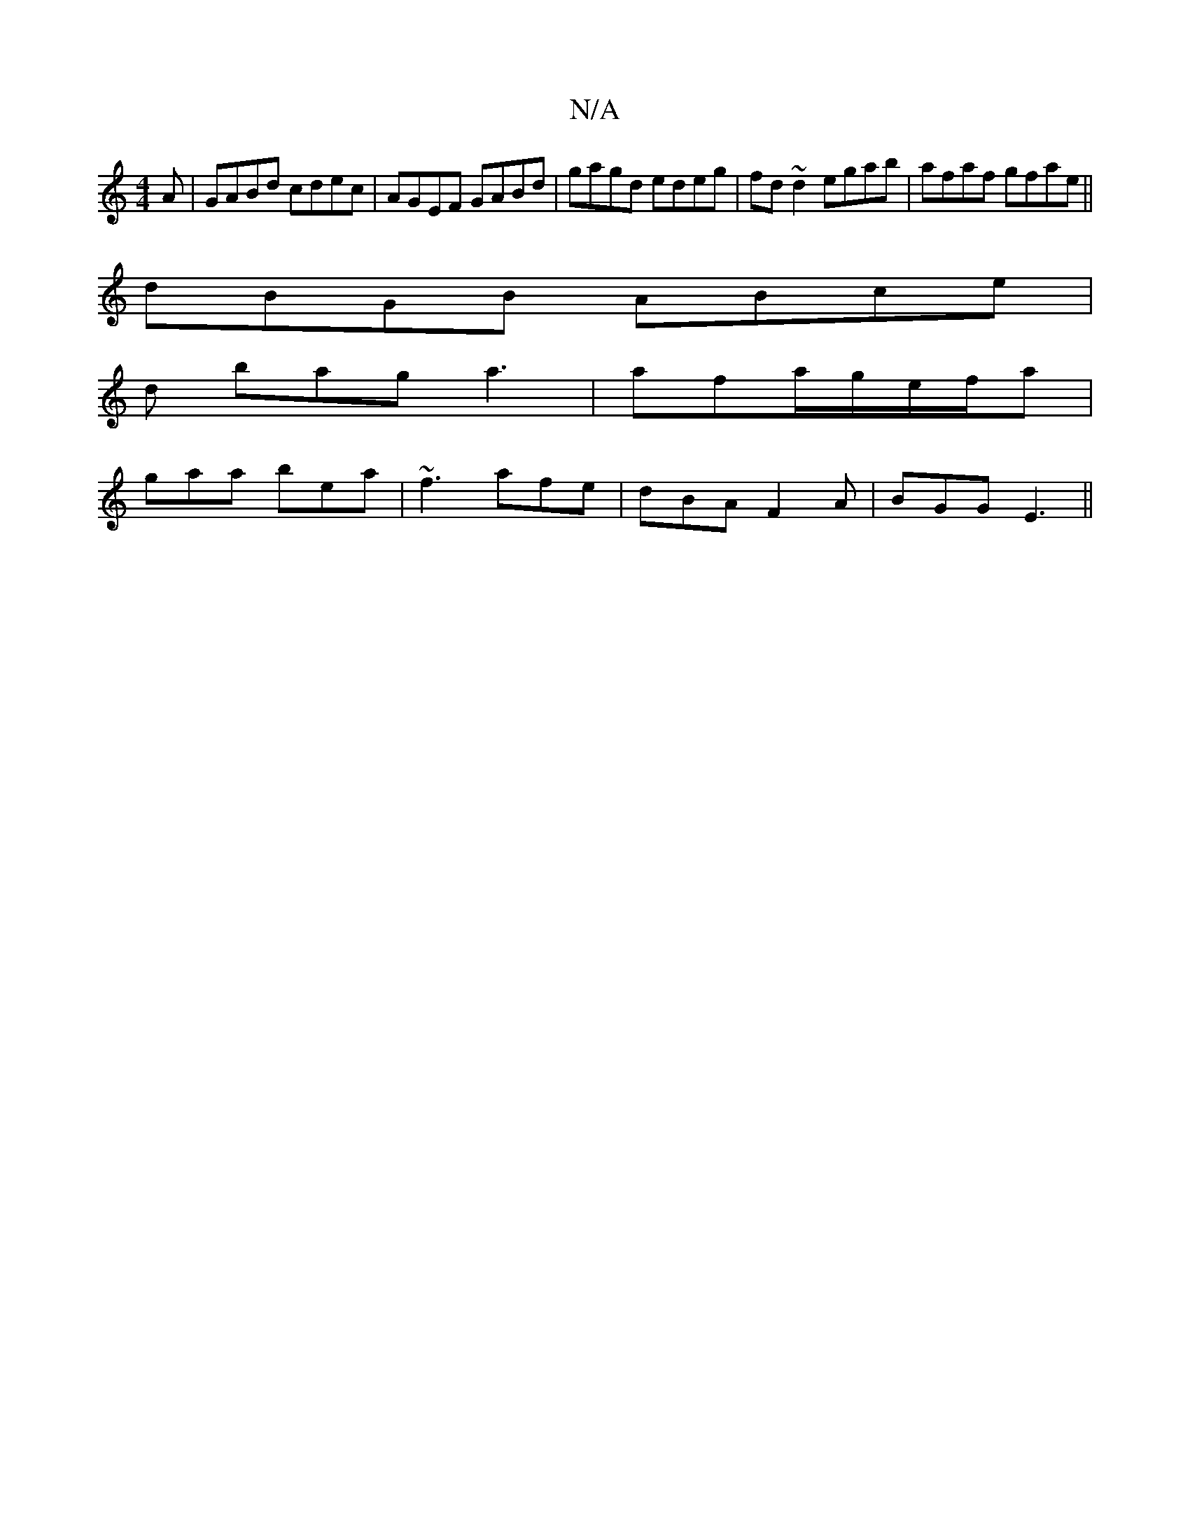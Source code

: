 X:1
T:N/A
M:4/4
R:N/A
K:Cmajor
A|GABd cdec|AGEF GABd|gagd edeg|fd~d2 egab|afaf gfae||
dBGB ABce|
d bag a3|afa/g/e/f/a|
gaa bea|~f3 afe|dBA F2A|BGG E3 ||

G2 B- B2 (3BBA|c2cA -AcAA|BdBG AFAF|FEFE EE/F/|dB AG BB3|ceeA eeef|gedA BAGE|
